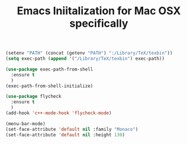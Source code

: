 #+TITLE: Emacs Iniitalization for Mac OSX specifically

#+BEGIN_SRC emacs-lisp
(setenv "PATH" (concat (getenv "PATH") ":/Library/TeX/texbin"))
(setq exec-path (append '("/Library/TeX/texbin") exec-path))
#+END_SRC


#+BEGIN_SRC emacs-lisp
(use-package exec-path-from-shell
  :ensure t
  )
(exec-path-from-shell-initialize)

(use-package flycheck
  :ensure t
  )
(add-hook 'c++-mode-hook 'flycheck-mode)
#+END_SRC

#+BEGIN_SRC emacs-lisp
(menu-bar-mode)
(set-face-attribute 'default nil :family "Monaco")
(set-face-attribute 'default nil :height 130)
#+END_SRC
